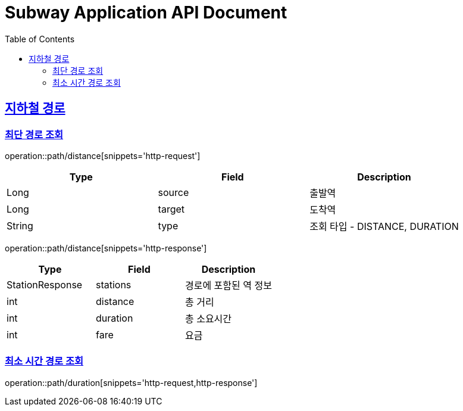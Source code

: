 = Subway Application API Document
:doctype: book
:icons: font
:source-highlighter: highlightjs
:toc: left
:toclevels: 2
:sectlinks:

[[path]]
== 지하철 경로

=== 최단 경로 조회

operation::path/distance[snippets='http-request']

|===
|Type |Field |Description

|Long |source |출발역
|Long |target |도착역
|String |type |조회 타입 - DISTANCE, DURATION
|===

operation::path/distance[snippets='http-response']

|===
|Type |Field |Description

|StationResponse |stations |경로에 포함된 역 정보
|int |distance |총 거리
|int |duration |총 소요시간
|int |fare |요금
|===

=== 최소 시간 경로 조회

operation::path/duration[snippets='http-request,http-response']
